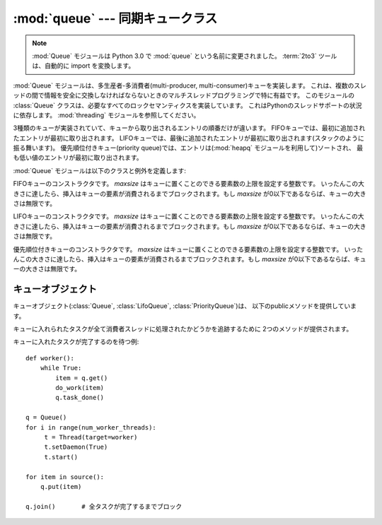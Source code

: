 :mod:`queue` --- 同期キュークラス
=================================

.. module:: Queue
   :synopsis: 同期キュークラス

.. note::
    :mod:`Queue` モジュールは Python 3.0 で :mod:`queue` という名前に変更されました。
    :term:`2to3` ツールは、自動的に import を変換します。

:mod:`Queue` モジュールは、多生産者-多消費者(multi-producer, multi-consumer)キューを実装します。
これは、複数のスレッドの間で情報を安全に交換しなければならないときのマルチスレッドプログラミングで特に有益です。
このモジュールの :class:`Queue` クラスは、必要なすべてのロックセマンティクスを実装しています。
これはPythonのスレッドサポートの状況に依存します。 :mod:`threading` モジュールを参照してください。

.. Implements three types of queue whose only difference is the order that
   the entries are retrieved.  In a FIFO queue, the first tasks added are
   the first retrieved. In a LIFO queue, the most recently added entry is
   the first retrieved (operating like a stack).  With a priority queue,
   the entries are kept sorted (using the :mod:`heapq` module) and the
   lowest valued entry is retrieved first.

3種類のキューが実装されていて、キューから取り出されるエントリの順番だけが違います。
FIFOキューでは、最初に追加されたエントリが最初に取り出されます。
LIFOキューでは、最後に追加されたエントリが最初に取り出されます(スタックのように振る舞います)。
優先順位付きキュー(priority queue)では、エントリは(:mod:`heapq` モジュールを利用して)ソートされ、
最も低い値のエントリが最初に取り出されます。

:mod:`Queue` モジュールは以下のクラスと例外を定義します:

.. class:: Queue(maxsize)

   FIFOキューのコンストラクタです。
   *maxsize* はキューに置くことのできる要素数の上限を設定する整数です。
   いったんこの大きさに達したら、挿入はキューの要素が消費されるまでブロックされます。もし *maxsize* が0以下であるならば、キューの大きさは無限です。

.. class:: LifoQueue(maxsize)

   LIFOキューのコンストラクタです。
   *maxsize* はキューに置くことのできる要素数の上限を設定する整数です。
   いったんこの大きさに達したら、挿入はキューの要素が消費されるまでブロックされます。もし *maxsize* が0以下であるならば、キューの大きさは無限です。

   .. versionadded:: 2.6

.. class:: PriorityQueue(maxsize)

   優先順位付きキューのコンストラクタです。
   *maxsize* はキューに置くことのできる要素数の上限を設定する整数です。
   いったんこの大きさに達したら、挿入はキューの要素が消費されるまでブロックされます。もし *maxsize* が0以下であるならば、キューの大きさは無限です。

..   The lowest valued entries are retrieved first (the lowest valued entry is the
..   one returned by ``sorted(list(entries))[0]``).  A typical pattern for entries
..   is a tuple in the form: ``(priority_number, data)``.

   最も低い値のエントリが最初に取り出されます。(最も低い値のエントリとは、 ``sorted(list(entries))[0]``
   の結果の事です)
   一般的なエントリの形式は、 ``(優先順位を表す値, data)`` になります。

   .. versionadded:: 2.6


.. exception:: Empty

   空な :class:`Queue` オブジェクトで、非ブロックメソッドとして :meth:`get` (または :meth:`get_nowait`)
   が呼ばれたとき、送出される例外です。


.. exception:: Full

   満杯な :class:`Queue` オブジェクトで、非ブロックメソッドとして :meth:`put` (または :meth:`put_nowait`)
   が呼ばれたとき、送出される例外です。

.. .. seealso::
.. 
..    :class:`collections.deque` is an alternative implementation of unbounded
..    queues with fast atomic :func:`append` and :func:`popleft` operations that
..    do not require locking.
.. 

.. seealso::

   :class:`collections.deque` は、ロックなしで :func:`popleft` や :func:`append`
   といったアトミック操作が可能なキューの実装です。


.. _queueobjects:

キューオブジェクト
------------------

.. Queue objects (:class:`Queue`, :class:`LifoQueue`, or :class:`PriorityQueue`)
   provide the public methods described below.

キューオブジェクト(:class:`Queue`, :class:`LifoQueue`, :class:`PriorityQueue`)は、
以下のpublicメソッドを提供しています。

.. method:: Queue.qsize()

.. Return the approximate size of the queue.  Note, qsize() > 0 doesn't
.. guarantee that a subsequent get() will not block, nor will qsize() < maxsize
.. guarantee that put() will not block.

   キューの大まかなサイズを返します。
   qsize() > 0 でも、次の get() がブロックしないことは保証されないので、注意してください。
   同じく、 qsize() < maxsize でも、次の put() がブロックしないことは保証されません。

.. method:: Queue.empty()

.. Return ``True`` if the queue is empty, ``False`` otherwise.  If empty()
.. returns ``True`` it doesn't guarantee that a subsequent call to put()
.. will not block.  Similarly, if empty() returns ``False`` it doesn't
.. guarantee that a subsequent call to get() will not block.

   キューが空なら ``True`` を返し、そうでないなら ``False`` を返します。
   empty() が True を返しても、次の put() がブロックしないことは保証されません。
   同じく、 empty() が False を返しても、次の get() がブロックしないことは保証されません。


.. method:: Queue.full()

.. Return ``True`` if the queue is full, ``False`` otherwise.  If full()
.. returns ``True`` it doesn't guarantee that a subsequent call to get()
.. will not block.  Similarly, if full() returns ``False`` it doesn't
.. guarantee that a subsequent call to put() will not block.

   キューが満杯なら ``True`` を返し、そうでないなら ``False`` を返します。
   full() が ``True`` を返しても、続く get() がブロックしないことは保証されません。
   同じく、 full() が ``False`` を返しても、続く put() がブロックしないことは保証されません。

.. method:: Queue.put(item[, block[, timeout]])

   *item* をキューに入れます。もしオプション引数 *block* がTrueで *timeout* がNone(デフォルト)ならば、
   フリースロットが利用可能になるまでブロックします。 *timeout* が正の値の場合、最大で *timeout* 秒間ブロックし、
   その時間内に空きスロットが利用可能にならなければ、例外 :exc:`Full` を送出します。
   他方(*block* がFalse)、直ちにフリースロットが利用できるならば、キューにアイテムを置きます。できないならば、例外 :exc:`Full` を送出します
   (この場合 *timeout* は無視されます)。

   .. versionadded:: 2.3
      *timeout* 引数が追加されました。


.. method:: Queue.put_nowait(item)

   ``put(item, False)`` と同じ意味です。


.. method:: Queue.get([block[, timeout]])

   キューからアイテムを取り除き、それを返します。もしオプション引数 *block* がTrueで *timeout* がNone(デフォルト)ならば、
   アイテムが利用可能になるまでブロックします。もし *timeout* が正の値の場合、最大で *timeout* 秒間ブロックし、
   その時間内でアイテムが利用可能にならなければ、例外 :exc:`Empty` を送出します。
   他方(*block* がFalse)、直ちにアイテムが利用できるならば、それを返します。できないならば、例外 :exc:`Empty` を送出します
   (この場合 *timeout* は無視されます)。

   .. versionadded:: 2.3
      *timeout* 引数が追加されました。


.. method:: Queue.get_nowait()

   ``get(False)`` と同じ意味です。

キューに入れられたタスクが全て消費者スレッドに処理されたかどうかを追跡するために 2つのメソッドが提供されます。


.. method:: Queue.task_done()

   過去にキューに入れられたタスクが完了した事を示します。キューの消費者スレッドに利用されます。タスクの取り出しに使われた、各 :meth:`get`
   に対して、それに続く :meth:`task_done` の呼び出しは、取り出したタスクに対する処理が完了した事をキューに教えます。

   :meth:`join` がブロックされていた場合、全itemが処理された (キューに :meth:`put` された全てのitemに対して
   :meth:`task_done` が呼び出されたことを意味します) 時に復帰します。

   キューにあるよりitemの個数よりも多く呼び出された場合、 :exc:`ValueError` が送出されます。

   .. versionadded:: 2.5


.. method:: Queue.join()

   キューの中の全アイテムが処理される間でブロックします。

   キューにitemが追加される度に、未完了タスクカウントが増やされます。消費者スレッドが :meth:`task_done`
   を呼び出して、itemを受け取ってそれに対する処理が完了した事を知らせる度に、未完了タスクカウントが減らされます。
   未完了タスクカウントが0になったときに、join() のブロックが解除されます。

   .. versionadded:: 2.5

キューに入れたタスクが完了するのを待つ例::

   def worker():
       while True:
           item = q.get()
           do_work(item)
           q.task_done()

   q = Queue()
   for i in range(num_worker_threads):
        t = Thread(target=worker)
        t.setDaemon(True)
        t.start()

   for item in source():
       q.put(item)

   q.join()       # 全タスクが完了するまでブロック
